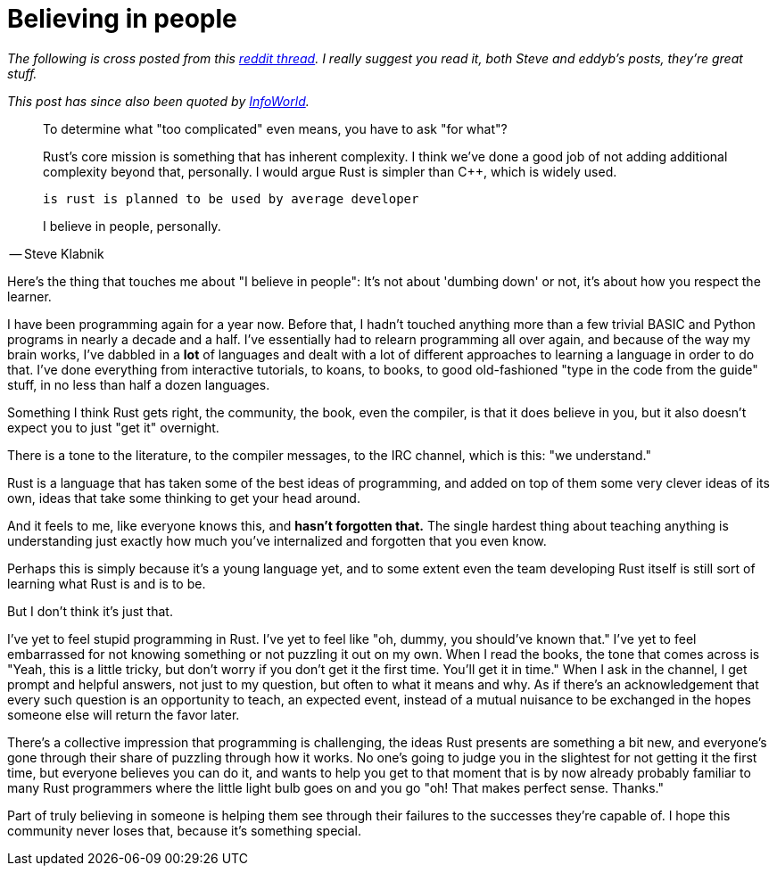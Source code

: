 = Believing in people
:hp-tags: Rust, learning

_The following is cross posted from this https://www.reddit.com/r/rust/comments/3cl12r/is_rust_too_complicated/csxcbt1?context=1[reddit thread]. I really suggest you read it, both Steve and eddyb's posts, they're great stuff._

_This post has since also been quoted by http://www.infoworld.com/article/2947214/open-source-tools/two-reasons-the-rust-language-will-succeed.html[InfoWorld]._

====
____
To determine what "too complicated" even means, you have to ask "for what"?

Rust's core mission is something that has inherent complexity. I think we've done a good job of not adding additional complexity beyond that, personally. I would argue Rust is simpler than C++, which is widely used.

    is rust is planned to be used by average developer

I believe in people, personally.
____

-- Steve Klabnik
====

Here's the thing that touches me about "I believe in people": It's not about 'dumbing down' or not, it's about how you respect the learner.

I have been programming again for a year now. Before that, I hadn't touched anything more than a few trivial BASIC and Python programs in nearly a decade and a half. I've essentially had to relearn programming all over again, and because of the way my brain works, I've dabbled in a *lot* of languages and dealt with a lot of different approaches to learning a language in order to do that. I've done everything from interactive tutorials, to koans, to books, to good old-fashioned "type in the code from the guide" stuff, in no less than half a dozen languages.

Something I think Rust gets right, the community, the book, even the compiler, is that it does believe in you, but it also doesn't expect you to just "get it" overnight. 

There is a tone to the literature, to the compiler messages, to the IRC channel, which is this: "we understand." 

Rust is a language that has taken some of the best ideas of programming, and added on top of them some very clever ideas of its own, ideas that take some thinking to get your head around. 

And it feels to me, like everyone knows this, and *hasn't forgotten that.* The single hardest thing about teaching anything is understanding just exactly how much you've internalized and forgotten that you even know.

Perhaps this is simply because it's a young language yet, and to some extent even the team developing Rust itself is still sort of learning what Rust is and is to be.

But I don't think it's just that. 

I've yet to feel stupid programming in Rust. I've yet to feel like "oh, dummy, you should've known that." I've yet to feel embarrassed for not knowing something or not puzzling it out on my own. When I read the books, the tone that comes across is "Yeah, this is a little tricky, but don't worry if you don't get it the first time. You'll get it in time." When I ask in the channel, I get prompt and helpful answers, not just to my question, but often to what it means and why. As if there's an acknowledgement that every such question is an opportunity to teach, an expected event, instead of a mutual nuisance to be exchanged in the hopes someone else will return the favor later.

There's a collective impression that programming is challenging, the ideas Rust presents are something a bit new, and everyone's gone through their share of puzzling through how it works. No one's going to judge you in the slightest for not getting it the first time, but everyone believes you can do it, and wants to help you get to that moment that is by now already probably familiar to many Rust programmers where the little light bulb goes on and you go "oh! That makes perfect sense. Thanks."

Part of truly believing in someone is helping them see through their failures to the successes they're capable of. I hope this community never loses that, because it's something special.

